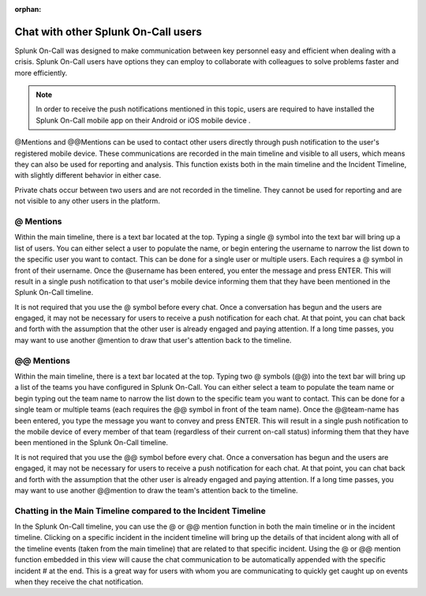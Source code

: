 :orphan:

.. _user-chat:

************************************************************************
Chat with other Splunk On-Call users
************************************************************************

.. meta::
   :description: About the chat communication tools in Splunk On-Call.



Splunk On-Call was designed to make communication between key personnel easy and efficient when dealing with a crisis. Splunk On-Call users have options they can employ to collaborate with colleagues to solve problems faster and more efficiently.



.. note:: In order to receive the push notifications mentioned in this topic, users are required to have installed the Splunk On-Call mobile app on their Android or iOS mobile device .

@Mentions and @@Mentions can be used to contact other users directly through push notification to the user's registered mobile device. These communications are recorded in the main timeline and visible to all users, which means they can also be used for reporting and analysis. This function exists both in the main timeline and the Incident Timeline, with slightly different behavior in either case.

Private chats occur between two users and are not recorded in the timeline. They cannot be used for reporting and are not visible to any other users in the platform.

@ Mentions
======================

Within the main timeline, there is a text bar located at the top. Typing a single @ symbol into the text bar will bring up a list of users. You can either select a user to populate the name, or begin
entering the username to narrow the list down to the specific user you want to contact. This can be done for a single user or multiple users. Each requires a @ symbol in front of their username. Once
the @username has been entered, you enter the message and press ENTER. This will result in a single push notification to that user's mobile device informing them that they have been mentioned in the Splunk On-Call timeline.

It is not required that you use the @ symbol before every chat. Once a conversation has begun and the users are engaged, it may not be necessary for users to receive a push notification for each chat. At
that point, you can chat back and forth with the assumption that the other user is already engaged and paying attention. If a long time passes, you may want to use another @mention to draw that user's attention back to the timeline.

.. _mentions-1:

**@@ Mentions**
=========================

Within the main timeline, there is a text bar located at the top. Typing two @ symbols (@@) into the text bar will bring up a list of the teams you have configured in Splunk On-Call. You can either select a
team to populate the team name or begin typing out the team name to narrow the list down to the specific team you want to contact. This can be done for a single team or multiple teams (each requires the @@ symbol in front of the team name). Once the @@team-name has been entered, you type the message you want to convey and press ENTER. This will result in a single push notification to the mobile device of every
member of that team (regardless of their current on-call status) informing them that they have been mentioned in the Splunk On-Call timeline.

It is not required that you use the @@ symbol before every chat. Once a conversation has begun and the users are engaged, it may not be necessary for users to receive a push notification for each chat. At
that point, you can chat back and forth with the assumption that the other user is already engaged and paying attention. If a long time passes, you may want to use another @@mention to draw the team's attention back to the timeline.

Chatting in the Main Timeline compared to the Incident Timeline
====================================================================

In the Splunk On-Call timeline, you can use the @ or @@ mention function in both the main timeline or in the incident timeline. Clicking on a specific incident in the incident timeline will bring up the details of that incident along with all of the timeline events (taken from the main
timeline) that are related to that specific incident. Using the @ or @@ mention function embedded in this view will cause the chat communication to be automatically appended with the specific incident # at the end. This is a great way for users with whom you are communicating to quickly
get caught up on events when they receive the chat notification.
